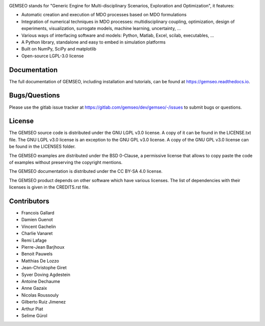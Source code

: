 ..
    Copyright 2021 IRT Saint Exupéry, https://www.irt-saintexupery.com

    This work is licensed under the Creative Commons Attribution-ShareAlike 4.0
    International License. To view a copy of this license, visit
    http://creativecommons.org/licenses/by-sa/4.0/ or send a letter to Creative
    Commons, PO Box 1866, Mountain View, CA 94042, USA.

.. image:: https://img.shields.io/pypi/l/gemseo
   :target: https://www.gnu.org/licenses/lgpl-3.0.en.html
   :alt: PyPI - License
.. image:: https://img.shields.io/pypi/pyversions/gemseo
   :alt: PyPI - Python Version
.. image:: https://img.shields.io/pypi/v/gemseo
   :target: https://pypi.org/project/gemseo/
   :alt: PyPI
.. image:: https://img.shields.io/conda/vn/conda-forge/gemseo
   :target: https://anaconda.org/conda-forge/gemseo
   :alt: Conda (channel only)
.. image:: https://img.shields.io/badge/code%20style-black-000000
   :target: https://black.readthedocs.io
   :alt: Code Style
.. image:: https://img.shields.io/codecov/c/gitlab/AntoineD/gemseo/develop
   :target: https://app.codecov.io/gl/gemseo:dev/gemseo/branch/develop
   :alt: Codecov branch
.. image:: https://img.shields.io/badge/DOI-10.2514%2F6.2018--0657-blue
   :target: https://arc.aiaa.org/doi/10.2514/6.2018-0657
   :alt: Paper

GEMSEO stands for
"Generic Engine for Multi-disciplinary Scenarios, Exploration and Optimization",
it features:

- Automatic creation and execution of MDO processes based on MDO formulations
- Integration of numerical techniques in MDO processes: multidisciplinary
  coupling, optimization, design of experiments, visualization, surrogate
  models, machine learning, uncertainty, ...
- Various ways of interfacing software and models: Python, Matlab, Excel,
  scilab, executables, ...
- A Python library, standalone and easy to embed in simulation platforms
- Built on NumPy, SciPy and matplotlib
- Open-source LGPL-3.0 license

Documentation
-------------

The full documentation of GEMSEO, including installation and tutorials,
can be found at https://gemseo.readthedocs.io.

Bugs/Questions
--------------

Please use the gitlab issue tracker at
https://gitlab.com/gemseo/dev/gemseo/-/issues
to submit bugs or questions.

License
-------

The GEMSEO source code is distributed under the GNU LGPL v3.0 license.
A copy of it can be found in the LICENSE.txt file.
The GNU LGPL v3.0 license is an exception to the GNU GPL v3.0 license.
A copy of the GNU GPL v3.0 license can be found in the LICENSES folder.

The GEMSEO examples are distributed under the BSD 0-Clause, a permissive
license that allows to copy paste the code of examples without preserving the
copyright mentions.

The GEMSEO documentation is distributed under the CC BY-SA 4.0 license.

The GEMSEO product depends on other software which have various licenses.
The list of dependencies with their licenses is given in the CREDITS.rst file.

Contributors
------------

- Francois Gallard
- Damien Guenot
- Vincent Gachelin
- Charlie Vanaret
- Remi Lafage
- Pierre-Jean Barjhoux
- Benoit Pauwels
- Matthias De Lozzo
- Jean-Christophe Giret
- Syver Doving Agdestein
- Antoine Dechaume
- Anne Gazaix
- Nicolas Roussouly
- Gilberto Ruiz Jimenez
- Arthur Piat
- Selime Gürol
